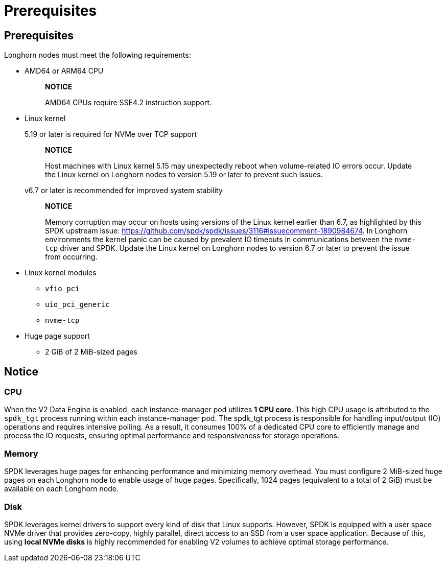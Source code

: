 = Prerequisites
:aliases: ["/spdk/prerequisites.md"]
:current-version: {page-component-version}

== Prerequisites

Longhorn nodes must meet the following requirements:

* AMD64 or ARM64 CPU
+
____
*NOTICE*

AMD64 CPUs require SSE4.2 instruction support.
____

* Linux kernel
+
5.19 or later is required for NVMe over TCP support
+
____
*NOTICE*

Host machines with Linux kernel 5.15 may unexpectedly reboot when volume-related IO errors occur. Update the Linux kernel on Longhorn nodes to version 5.19 or later to prevent such issues.
____
+
v6.7 or later is recommended for improved system stability
+
____
*NOTICE*

Memory corruption may occur on hosts using versions of the Linux kernel earlier than 6.7, as highlighted by this SPDK upstream issue: https://github.com/spdk/spdk/issues/3116#issuecomment-1890984674. In Longhorn environments the kernel panic can be caused by prevalent IO timeouts in communications between the `nvme-tcp` driver and SPDK. Update the Linux kernel on Longhorn nodes to version 6.7 or later to prevent the issue from occurring.
____

* Linux kernel modules
 ** `vfio_pci`
 ** `uio_pci_generic`
 ** `nvme-tcp`
* Huge page support
 ** 2 GiB of 2 MiB-sized pages

== Notice

=== CPU

When the V2 Data Engine is enabled, each instance-manager pod utilizes *1 CPU core*. This high CPU usage is attributed to the `spdk_tgt` process running within each instance-manager pod. The spdk_tgt process is responsible for handling input/output (IO) operations and requires intensive polling. As a result, it consumes 100% of a dedicated CPU core to efficiently manage and process the IO requests, ensuring optimal performance and responsiveness for storage operations.

=== Memory

SPDK leverages huge pages for enhancing performance and minimizing memory overhead. You must configure 2 MiB-sized huge pages on each Longhorn node to enable usage of huge pages. Specifically, 1024 pages (equivalent to a total of 2 GiB) must be available on each Longhorn node.

=== Disk

SPDK leverages kernel drivers to support every kind of disk that Linux supports. However, SPDK is equipped with a user space NVMe driver that provides zero-copy, highly parallel, direct access to an SSD from a user space application. Because of this, using *local NVMe disks* is highly recommended for enabling V2 volumes to achieve optimal storage performance.
